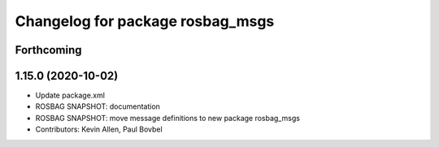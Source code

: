 ^^^^^^^^^^^^^^^^^^^^^^^^^^^^^^^^^
Changelog for package rosbag_msgs
^^^^^^^^^^^^^^^^^^^^^^^^^^^^^^^^^

Forthcoming
-----------

1.15.0 (2020-10-02)
-------------------
* Update package.xml
* ROSBAG SNAPSHOT: documentation
* ROSBAG SNAPSHOT: move message definitions to new package rosbag_msgs
* Contributors: Kevin Allen, Paul Bovbel
